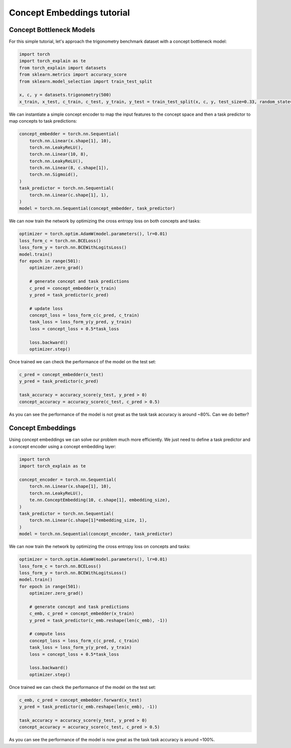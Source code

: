 Concept Embeddings tutorial
==========================================

Concept Bottleneck Models
----------------------------

For this simple tutorial, let's approach
the trigonometry benchmark dataset with a concept bottleneck model:

.. code:: python

    import torch
    import torch_explain as te
    from torch_explain import datasets
    from sklearn.metrics import accuracy_score
    from sklearn.model_selection import train_test_split

    x, c, y = datasets.trigonometry(500)
    x_train, x_test, c_train, c_test, y_train, y_test = train_test_split(x, c, y, test_size=0.33, random_state=42)

We can instantiate a simple concept encoder
to map the input features to the concept space and then
a task predictor to map concepts to task predictions:

.. code:: python

    concept_embedder = torch.nn.Sequential(
        torch.nn.Linear(x.shape[1], 10),
        torch.nn.LeakyReLU(),
        torch.nn.Linear(10, 8),
        torch.nn.LeakyReLU(),
        torch.nn.Linear(8, c.shape[1]),
        torch.nn.Sigmoid(),
    )
    task_predictor = torch.nn.Sequential(
        torch.nn.Linear(c.shape[1], 1),
    )
    model = torch.nn.Sequential(concept_embedder, task_predictor)

We can now train the network by optimizing the cross entropy loss
on both concepts and tasks:

.. code:: python

    optimizer = torch.optim.AdamW(model.parameters(), lr=0.01)
    loss_form_c = torch.nn.BCELoss()
    loss_form_y = torch.nn.BCEWithLogitsLoss()
    model.train()
    for epoch in range(501):
        optimizer.zero_grad()

        # generate concept and task predictions
        c_pred = concept_embedder(x_train)
        y_pred = task_predictor(c_pred)

        # update loss
        concept_loss = loss_form_c(c_pred, c_train)
        task_loss = loss_form_y(y_pred, y_train)
        loss = concept_loss + 0.5*task_loss

        loss.backward()
        optimizer.step()

Once trained we can check the performance of the model on the test set:

.. code:: python

    c_pred = concept_embedder(x_test)
    y_pred = task_predictor(c_pred)

    task_accuracy = accuracy_score(y_test, y_pred > 0)
    concept_accuracy = accuracy_score(c_test, c_pred > 0.5)

As you can see the performance of the model is not great as the task
task accuracy is around ~80%. Can we do better?


Concept Embeddings
------------------------------

Using concept embeddings we can solve our problem much more efficiently.
We just need to define a task predictor and a concept encoder using a
concept embedding layer:

.. code:: python

    import torch
    import torch_explain as te

    concept_encoder = torch.nn.Sequential(
        torch.nn.Linear(x.shape[1], 10),
        torch.nn.LeakyReLU(),
        te.nn.ConceptEmbedding(10, c.shape[1], embedding_size),
    )
    task_predictor = torch.nn.Sequential(
        torch.nn.Linear(c.shape[1]*embedding_size, 1),
    )
    model = torch.nn.Sequential(concept_encoder, task_predictor)

We can now train the network by optimizing the cross entropy loss
on concepts and tasks:

.. code:: python

    optimizer = torch.optim.AdamW(model.parameters(), lr=0.01)
    loss_form_c = torch.nn.BCELoss()
    loss_form_y = torch.nn.BCEWithLogitsLoss()
    model.train()
    for epoch in range(501):
        optimizer.zero_grad()

        # generate concept and task predictions
        c_emb, c_pred = concept_embedder(x_train)
        y_pred = task_predictor(c_emb.reshape(len(c_emb), -1))

        # compute loss
        concept_loss = loss_form_c(c_pred, c_train)
        task_loss = loss_form_y(y_pred, y_train)
        loss = concept_loss + 0.5*task_loss

        loss.backward()
        optimizer.step()

Once trained we can check the performance of the model on the test set:

.. code:: python

    c_emb, c_pred = concept_embedder.forward(x_test)
    y_pred = task_predictor(c_emb.reshape(len(c_emb), -1))

    task_accuracy = accuracy_score(y_test, y_pred > 0)
    concept_accuracy = accuracy_score(c_test, c_pred > 0.5)

As you can see the performance of the model is now great as the task
task accuracy is around ~100%.
